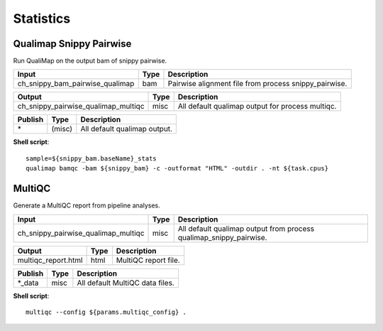 Statistics
***************************

Qualimap Snippy Pairwise
------------------------

Run QualiMap on the output bam of snippy pairwise.

========================================= =========================== ===========================
Input                                     Type                        Description
========================================= =========================== ===========================
ch_snippy_bam_pairwise_qualimap           bam                         Pairwise alignment file from process snippy_pairwise.
========================================= =========================== ===========================

========================================= =========================== ===========================
Output                                    Type                        Description
========================================= =========================== ===========================
ch_snippy_pairwise_qualimap_multiqc       misc                        All default qualimap output for process multiqc.
========================================= =========================== ===========================

=========================================== =========================== ===========================
Publish                                     Type                        Description
=========================================== =========================== ===========================
\*                                          (misc)                      All default qualimap output.
=========================================== =========================== ===========================

**Shell script**::

      sample=${snippy_bam.baseName}_stats
      qualimap bamqc -bam ${snippy_bam} -c -outformat "HTML" -outdir . -nt ${task.cpus}


MultiQC
-------

Generate a MultiQC report from pipeline analyses.

========================================= =========================== ===========================
Input                                     Type                        Description
========================================= =========================== ===========================
ch_snippy_pairwise_qualimap_multiqc       misc                        All default qualimap output from process qualimap_snippy_pairwise.
========================================= =========================== ===========================

========================================= =========================== ===========================
Output                                    Type                        Description
========================================= =========================== ===========================
multiqc_report.html                       html                        MultiQC report file.
========================================= =========================== ===========================

=========================================== =========================== ===========================
Publish                                     Type                        Description
=========================================== =========================== ===========================
\*_data                                     misc                        All default MultiQC data files.
=========================================== =========================== ===========================

**Shell script**::

      multiqc --config ${params.multiqc_config} .
